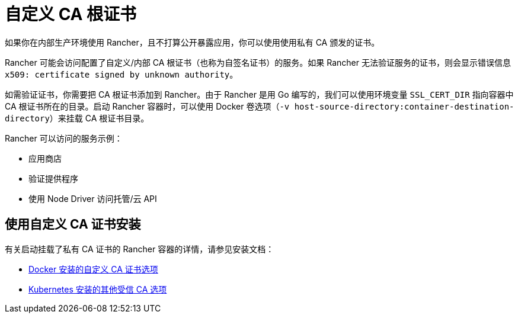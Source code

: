= 自定义 CA 根证书

如果你在内部生产环境使用 Rancher，且不打算公开暴露应用，你可以使用使用私有 CA 颁发的证书。

Rancher 可能会访问配置了自定义/内部 CA 根证书（也称为自签名证书）的服务。如果 Rancher 无法验证服务的证书，则会显示错误信息 `x509: certificate signed by unknown authority`。

如需验证证书，你需要把 CA 根证书添加到 Rancher。由于 Rancher 是用 Go 编写的，我们可以使用环境变量 `SSL_CERT_DIR` 指向容器中 CA 根证书所在的目录。启动 Rancher 容器时，可以使用 Docker 卷选项（`-v host-source-directory:container-destination-directory`）来挂载 CA 根证书目录。

Rancher 可以访问的服务示例：

* 应用商店
* 验证提供程序
* 使用 Node Driver 访问托管/云 API

== 使用自定义 CA 证书安装

有关启动挂载了私有 CA 证书的 Rancher 容器的详情，请参见安装文档：

* link:../../../reference-guides/single-node-rancher-in-docker/advanced-options.adoc#自定义-ca-证书[Docker 安装的自定义 CA 证书选项]
* link:../installation-references/helm-chart-options.adoc#额外的授信-ca[Kubernetes 安装的其他受信 CA 选项]
